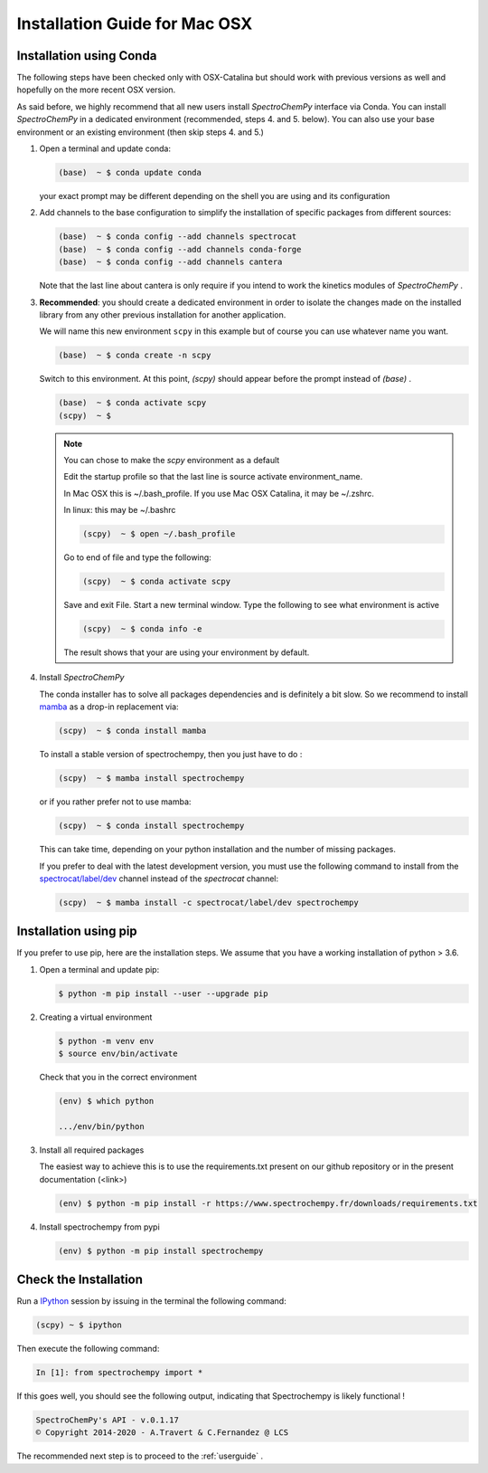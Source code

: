 .. _install_mac:

Installation Guide for Mac OSX
===============================

Installation using Conda
------------------------

.. _conda_mac:

The following steps have been checked only with OSX-Catalina but should work
with previous versions as well and
hopefully on the more recent OSX version.

As said before, we highly recommend that all new users install `SpectroChemPy`
interface via Conda. You can install `SpectroChemPy` in a dedicated
environment (recommended, steps 4. and 5. below). You can also use your base
environment or an existing environment
(then skip steps 4. and 5.)

#.  Open a terminal and update conda:

    .. sourcecode:: bash

        (base)  ~ $ conda update conda

    your exact prompt may be different depending on the shell you are using and
    its configuration

#.  Add channels to the base configuration to simplify the installation of
    specific packages from different sources:

    .. sourcecode:: bash

        (base)  ~ $ conda config --add channels spectrocat
        (base)  ~ $ conda config --add channels conda-forge
        (base)  ~ $ conda config --add channels cantera

    Note that the last line about cantera is only require if you intend to work
    the kinetics modules of `SpectroChemPy` .

#.  **Recommended**: you should create a dedicated environment in order to
    isolate the changes made on the installed library from any other previous
    installation for another application.

    We will name this new environment ``scpy`` in this example
    but of course you can use whatever name you want.

    .. sourcecode:: bash

        (base)  ~ $ conda create -n scpy

    Switch to this environment. At this point, `(scpy)` should
    appear before the prompt instead of `(base)` .

    .. sourcecode:: bash

        (base)  ~ $ conda activate scpy
        (scpy)  ~ $

    .. Note::

       You can chose to make the `scpy` environment as a default

       Edit the startup profile so that the last line is source activate
       environment_name.

       In Mac OSX this is ~/.bash_profile. If you use Mac OSX Catalina, it may be
       ~/.zshrc.

       In linux: this may be ~/.bashrc

       .. sourcecode:: bash

            (scpy)  ~ $ open ~/.bash_profile

       Go to end of file and type the following:

       .. sourcecode:: bash

            (scpy)  ~ $ conda activate scpy

       Save and exit File. Start a new terminal window.
       Type the following to see what environment is active

       .. sourcecode:: bash

            (scpy)  ~ $ conda info -e

       The result shows that your are using your environment by default.

#. Install `SpectroChemPy`

   The conda installer has to solve all packages dependencies and is definitely
   a bit slow. So we recommend to install `mamba <https://github.com/mamba-org/mamba>`__
   as a drop-in replacement via:

   .. sourcecode:: bash

        (scpy)  ~ $ conda install mamba

   To install a stable version of spectrochempy, then you just have to do :

   .. sourcecode:: bash

        (scpy)  ~ $ mamba install spectrochempy

   or if you rather prefer not to use mamba:

   .. sourcecode:: bash

        (scpy)  ~ $ conda install spectrochempy


   This can take time, depending on your python installation and the number of
   missing packages.

   If you prefer to deal with the latest development version, you must use the
   following command to install from the
   `spectrocat/label/dev <https://anaconda.org/spectrocat/spectrochempy>`_
   channel instead of the `spectrocat` channel:

   .. sourcecode:: bash

        (scpy)  ~ $ mamba install -c spectrocat/label/dev spectrochempy

Installation using pip
----------------------

If you prefer to use pip, here are the installation steps. We assume that you have a working installation of python > 3.6.

#. Open a terminal and update pip:

   .. sourcecode:: bash

        $ python -m pip install --user --upgrade pip

#. Creating a virtual environment

   .. sourcecode:: bash

        $ python -m venv env
        $ source env/bin/activate

   Check that you in the correct environment

   .. sourcecode:: bash

       (env) $ which python

       .../env/bin/python

#. Install all required packages

   The easiest way to achieve this is to use the requirements.txt present on our github repository or in the present documentation (<link>)

   .. sourcecode:: bash

     (env) $ python -m pip install -r https://www.spectrochempy.fr/downloads/requirements.txt

#. Install spectrochempy from pypi

   .. sourcecode:: bash

       (env) $ python -m pip install spectrochempy


Check the Installation
-----------------------

Run a `IPython <https://ipython.readthedocs.io/en/stable/>`_ session by issuing
in the terminal the following command:

.. sourcecode:: bash

    (scpy) ~ $ ipython

Then execute the following command:

.. sourcecode:: ipython

    In [1]: from spectrochempy import *

If this goes well, you should see the following output, indicating that
Spectrochempy is likely functional !

.. sourcecode:: ipython

    SpectroChemPy's API - v.0.1.17
    © Copyright 2014-2020 - A.Travert & C.Fernandez @ LCS

The recommended next step is to proceed to the :ref:`userguide` .
